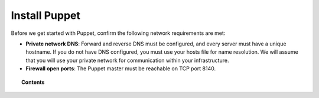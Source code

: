 .. Copyright (C) 2018 Wazuh, Inc.

.. _setup_puppet:

Install Puppet
==============

Before we get started with Puppet, confirm the following network requirements are met:

- **Private network DNS**: Forward and reverse DNS must be configured, and every server must have a unique hostname. If you do not have DNS configured, you must use your hosts file for name resolution. We will assume that you will use your private network for communication within your infrastructure.
- **Firewall open ports**: The Puppet master must be reachable on TCP port 8140.

.. topic:: Contents

    .. toctree::
        :maxdepth: 1

        install-puppet-server.rst
        install-puppet-agent.rst
        setup-puppet-certificates.rst
        install-puppet-db.rst
